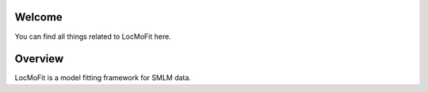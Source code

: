 Welcome
=======

You can find all things related to LocMoFit here.

Overview
========

LocMoFit is a model fitting framework for SMLM data.

